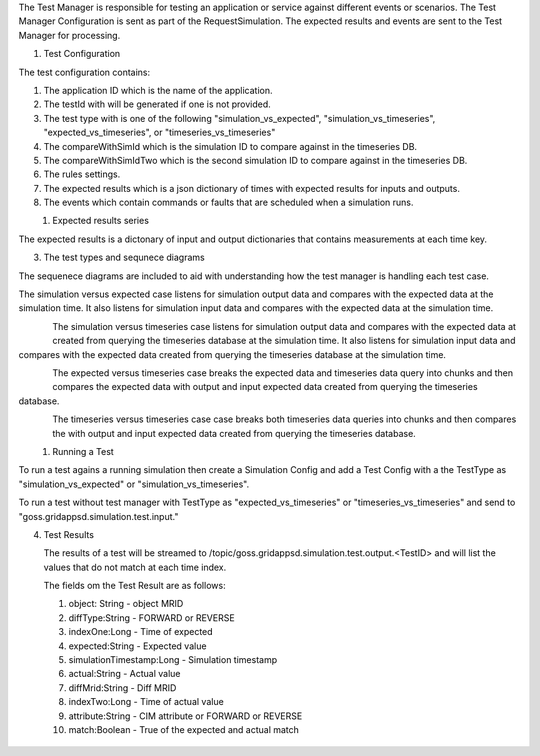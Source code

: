 The Test Manager is responsible for testing an application or service against different events or scenarios.
The Test Manager Configuration is sent as part of the RequestSimulation. The expected results and events are sent to the Test Manager for processing.

1. Test Configuration

The test configuration contains:

#. The application ID which is the name of the application. 
#. The testId with will be generated if one is not provided.
#. The test type with is one of the following "simulation_vs_expected", "simulation_vs_timeseries", "expected_vs_timeseries", or "timeseries_vs_timeseries"
#. The compareWithSimId which is the simulation ID to compare against in the timeseries DB.
#. The compareWithSimIdTwo which is the second simulation ID to compare against in the timeseries DB.
#. The rules settings.
#. The expected results which is a json dictionary of times with expected results for inputs and outputs.
#. The events which contain commands or faults that are scheduled when a simulation runs.


.. figure:: TestConfigClassDiagram.png
    :align: left
    :alt: TestConfigClassDiagram
    :figclass: align-left


.. code-block:: JSON
    :caption: Test Config Example

    {
        "appId": "sample_app",
        "testId": "382642088",
        "compareWithSimId": "431673998",
        "start_time": 1248156000,
        "duration": 60,
        "interval": 10,
        "expectedResults": {},
        "testType": "expected_vs_timeseries"
    }


1. Expected results series

The expected results is a dictonary of input and output dictionaries that contains measurements at each time key.

.. code-block:: JSON
   :caption: Expected results example

    "expectedResults": {
        "output": {
        "1248156002": {
            "simulation_id": "559402036",
            "message": {
                "timestamp": 1535574871,
                "measurements": [
                {
                    "measurement_mrid": "_000b01a1-8238-4372-95c0-82aad26ea311",
                    "angle": -5.066423674487563,
                    "magnitude": 2388.676720682955,
                    "simulation_id": "1961648576",
                    "time": 1248156002},
                    {
                    "measurement_mrid": "_00347396-b4b0-4218-9aba-b363f2cda841",
                    "angle": 118.66041090126667,
                    "magnitude": 2425.0820667756834,
                    "simulation_id": "1961648576",
                    "time": 1248156002},
                    {
                    "measurement_mrid": "_0044ae64-1c72-4e81-b412-d7349ce267d3",
                    "angle": -39.42744945710241,
                    "magnitude": 374545.4981119089,
                    "simulation_id": "1961648576",
                    "time": 1248156002}
                ]
            }
            }
        },
        "input": {
        "1248156014": {
            "simulation_id": "559402036",
            "message": {
            "timestamp": 1248156014,
            "measurements": [
                {"hasMeasurementDifference": "FORWARD",
                "difference_mrid": "1fae379c-d0e2-4c80-8f2c-c5d7a70ff4d4",
                "simulation_id": "1961648576",
                "time": 1248156014,
                "attribute": "ShuntCompensator.sections",
                "value": 1.0,
                "object": "_939CA567-AA3D-4972-AABC-1D0AAF4859FE"},
                {"hasMeasurementDifference": "REVERSE",
                "difference_mrid": "1fae379c-d0e2-4c80-8f2c-c5d7a70ff4d4",
                "simulation_id": "1961648576",
                "time": 1248156014,
                "attribute": "ShuntCompensator.sections",
                "value": 0.0,
                "object": "_939CA567-AA3D-4972-AABC-1D0AAF4859FE"}
            ]
            }
        },
        "1248156029": {
            "simulation_id": "559402036",
            "message": {
            "timestamp": 1248156029,
            "measurements": [
                {"hasMeasurementDifference": "FORWARD",
                "difference_mrid": "1fae379c-d0e2-4c80-8f2c-c5d7a70ff4d4",
                "simulation_id": "1961648576",
                "time": 1248156029,
                "attribute": "ShuntCompensator.sections",
                "value": 0.0,
                "object": "_939CA567-AA3D-4972-AABC-1D0AAF4859FE"},
                {"hasMeasurementDifference": "REVERSE",
                "difference_mrid": "1fae379c-d0e2-4c80-8f2c-c5d7a70ff4d4",
                "simulation_id": "1961648576",
                "time": 1248156029,
                "attribute": "ShuntCompensator.sections",
                "value": 1.0,
                "object": "_939CA567-AA3D-4972-AABC-1D0AAF4859FE"}
            ]
            }
        },
        "1248156044": {
            "simulation_id": "559402036",
            "message": {
            "timestamp": 1248156044,
            "measurements": [
                {"hasMeasurementDifference": "FORWARD",
                "difference_mrid": "1fae379c-d0e2-4c80-8f2c-c5d7a70ff4d4",
                "simulation_id": "1961648576",
                "time": 1248156044,
                "attribute": "ShuntCompensator.sections",
                "value": 0.0,
                "object": "_939CA567-AA3D-4972-AABC-1D0AAF4859FE"},
                {"hasMeasurementDifference": "REVERSE",
                "difference_mrid": "1fae379c-d0e2-4c80-8f2c-c5d7a70ff4d4",
                "simulation_id": "1961648576",
                "time": 1248156044,
                "attribute": "ShuntCompensator.sections",
                "value": 1.0,
                "object": "_939CA567-AA3D-4972-AABC-1D0AAF4859FE"}
            ]
            }
        }
        }
    }
..

3. The test types and sequnece diagrams

The sequenece diagrams are included to aid with understanding how the test manager is handling each test case. 

The simulation versus expected case listens for simulation output data and compares with the expected data at the simulation time. 
It also listens for simulation input data and compares with the expected data at the simulation time. 

.. figure:: simulation_vs_expected.png
    :align: left
    :alt: simulation_vs_expected
    :figclass: align-left

The simulation versus timeseries case listens for simulation output data and compares with the expected data at created from querying the timeseries database at the simulation time.
It also listens for simulation input data and compares with the expected data created from querying the timeseries database at the simulation time. 

.. figure:: simulation_vs_timeseries.png
    :align: left
    :alt: simulation_vs_timeseries
    :figclass: align-left

The expected versus timeseries case breaks the expected data and timeseries data query into chunks and then compares the expected data with output and input expected data created from querying the timeseries database.

.. figure:: expected_vs_timeseries.png
    :align: left
    :alt: expected_vs_timeseries
    :figclass: align-left    

The timeseries versus timeseries case case breaks both timeseries data queries into chunks and then compares the with output and input expected data created from querying the timeseries database.

.. figure:: timeseries_vs_timeseries.png
    :align: left
    :alt: .. figure:: timeseries_vs_timeseries.png
    :figclass: align-left    

1. Running a Test


To run a test agains a running simulation then create a Simulation Config and add a Test Config with a the TestType as "simulation_vs_expected" or "simulation_vs_timeseries".

To run a test without test manager with TestType as "expected_vs_timeseries" or "timeseries_vs_timeseries" and send to "goss.gridappsd.simulation.test.input."

.. code-block:: JSON
    :caption: Test Config Example

    {
        "appId": "sample_app",
        "testId": "382642088",
        "compareWithSimId": "431673998",
        "compareWithSimIdTwo": "231673900",
        "start_time": 1248156000,
        "duration": 60,
        "interval": 10,
        "expectedResults": {},
        "testType": "timeseries_vs_timeseries"
    }
..

4. Test Results

   The results of a test will be streamed to /topic/goss.gridappsd.simulation.test.output.<TestID> and will list the values that do not match at each time index.

   The fields om the Test Result are as follows:

   #. object: String - object MRID 
   #. diffType:String - FORWARD or REVERSE
   #. indexOne:Long - Time of expected 
   #. expected:String - Expected value
   #. simulationTimestamp:Long - Simulation timestamp
   #. actual:String - Actual value
   #. diffMrid:String - Diff MRID
   #. indexTwo:Long - Time of actual value
   #. attribute:String - CIM attribute or FORWARD or REVERSE
   #. match:Boolean - True of the expected and actual match

.. figure:: TestResultClassDiagram.png
   :alt: TestResultClassDiagram
..



.. code-block:: 
    :caption: Test Result Example

    [
    {'status': 'start'}
    {'object': '_0044ae64-1c72-4e81-b412-d7349ce267d3', 'attribute': 'magnitude', 'indexOne': 1248156002, 'indexTwo': 1248156002, 'simulationTimestamp': 0, 'expected': '374545.4981119089', 'actual': '54911.42414314939', 'diffMrid': 'NA', 'diffType': 'NA', 'match': False}
    {'object': '_000b01a1-8238-4372-95c0-82aad26ea311', 'attribute': 'angle', 'indexOne': 1248156002, 'indexTwo': 1248156002, 'simulationTimestamp': 0, 'expected': '-5.066423674487563', 'actual': '21.91525592241816', 'diffMrid': 'NA', 'diffType': 'NA', 'match': False}
    {'object': '_000b01a1-8238-4372-95c0-82aad26ea311', 'attribute': 'magnitude', 'indexOne': 1248156002, 'indexTwo': 1248156002, 'simulationTimestamp': 0, 'expected': '2388.676720682955', 'actual': '23182.721945577698', 'diffMrid': 'NA', 'diffType': 'NA', 'match': False}
    {'object': '_939CA567-AA3D-4972-AABC-1D0AAF4859FE', 'attribute': 'FORWARD value', 'indexOne': 1248156014, 'indexTwo': 1248156014, 'simulationTimestamp': 0, 'expected': '1.0', 'actual': '0', 'diffMrid': '661ff0c3-43ed-4351-905b-43874c9003a4', 'diffType': 'FORWARD', 'match': False}
    {'object': '_939CA567-AA3D-4972-AABC-1D0AAF4859FE', 'attribute': 'REVERSE value', 'indexOne': 1248156014, 'indexTwo': 1248156014, 'simulationTimestamp': 0, 'expected': '0.0', 'actual': '1', 'diffMrid': '661ff0c3-43ed-4351-905b-43874c9003a4', 'diffType': 'REVERSE', 'match': False}
    {'object': '_939CA567-AA3D-4972-AABC-1D0AAF4859FE', 'attribute': 'FORWARD value', 'indexOne': 1248156029, 'indexTwo': 1248156029, 'simulationTimestamp': 0, 'expected': '0.0', 'actual': '1', 'diffMrid': '97ad4c0d-8e04-42a0-a244-c38f33724974', 'diffType': 'FORWARD', 'match': False}
    {'object': '_939CA567-AA3D-4972-AABC-1D0AAF4859FE', 'attribute': 'REVERSE value', 'indexOne': 1248156029, 'indexTwo': 1248156029, 'simulationTimestamp': 0, 'expected': '1.0', 'actual': '0', 'diffMrid': '97ad4c0d-8e04-42a0-a244-c38f33724974', 'diffType': 'REVERSE', 'match': False}
    {'status': 'finish'}
    ]
..


